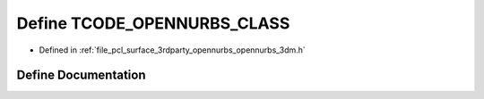.. _exhale_define_opennurbs__3dm_8h_1acf54e72d2d4e41b49764983c11c15070:

Define TCODE_OPENNURBS_CLASS
============================

- Defined in :ref:`file_pcl_surface_3rdparty_opennurbs_opennurbs_3dm.h`


Define Documentation
--------------------


.. doxygendefine:: TCODE_OPENNURBS_CLASS

